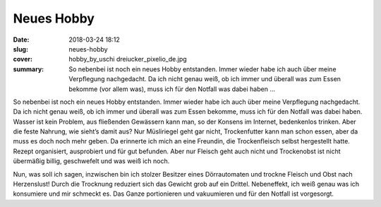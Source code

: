 Neues Hobby
===========

:date: 2018-03-24 18:12
:slug: neues-hobby
:cover: hobby_by_uschi dreiucker_pixelio_de.jpg
:summary: So nebenbei ist noch ein neues Hobby entstanden. Immer wieder habe ich auch über meine Verpflegung nachgedacht. Da ich nicht genau weiß, ob ich immer und überall was zum Essen bekomme (vor allem was), muss ich für den Notfall was dabei haben ...

So nebenbei ist noch ein neues Hobby entstanden. Immer wieder habe ich auch über meine Verpflegung nachgedacht. Da ich nicht genau weiß, ob ich immer und überall was zum Essen bekomme, muss ich für den Notfall was dabei haben. Wasser ist kein Problem, aus fließenden Gewässern kann man, so der Konsens im Internet, bedenkenlos trinken. Aber die feste Nahrung, wie sieht’s damit aus? Nur Müsliriegel geht gar nicht, Trockenfutter kann man schon essen, aber da muss es doch noch mehr geben. 
Da erinnerte ich mich an eine Freundin, die Trockenfleisch selbst hergestellt hatte. Rezept organisiert, ausprobiert und für gut befunden. Aber nur Fleisch geht auch nicht und Trockenobst ist nicht übermäßig billig, geschwefelt und was weiß ich noch. 

Nun, was soll ich sagen, inzwischen bin ich stolzer Besitzer eines Dörrautomaten und trockne Fleisch und Obst nach Herzenslust! Durch die Trocknung reduziert sich das Gewicht grob auf ein Drittel. 
Nebeneffekt, ich weiß genau was ich konsumiere und mir schmeckt es. Das Ganze portionieren und vakuumieren und für den Notfall ist vorgesorgt.

..
    uschi dreiucker  / pixelio.de
